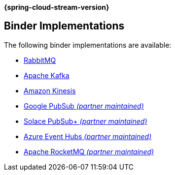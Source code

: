 *{spring-cloud-stream-version}*

[[binders]]
== Binder Implementations

The following binder implementations are available:

* https://cloud.spring.io/spring-cloud-stream-binder-rabbit/[RabbitMQ]
* https://cloud.spring.io/spring-cloud-stream-binder-kafka/[Apache Kafka]
* https://github.com/spring-cloud/spring-cloud-stream-binder-aws-kinesis[Amazon Kinesis]
* https://github.com/spring-cloud/spring-cloud-gcp/tree/master/spring-cloud-gcp-pubsub-stream-binder[Google PubSub _(partner maintained)_]
* https://github.com/SolaceProducts/spring-cloud-stream-binder-solace[Solace PubSub+ _(partner maintained)_]
* https://github.com/Microsoft/spring-cloud-azure/tree/master/spring-cloud-azure-stream-binder/spring-cloud-azure-eventhubs-stream-binder[Azure Event Hubs _(partner maintained)_]
* https://github.com/alibaba/spring-cloud-alibaba/wiki/RocketMQ-en[Apache RocketMQ _(partner maintained)_]
